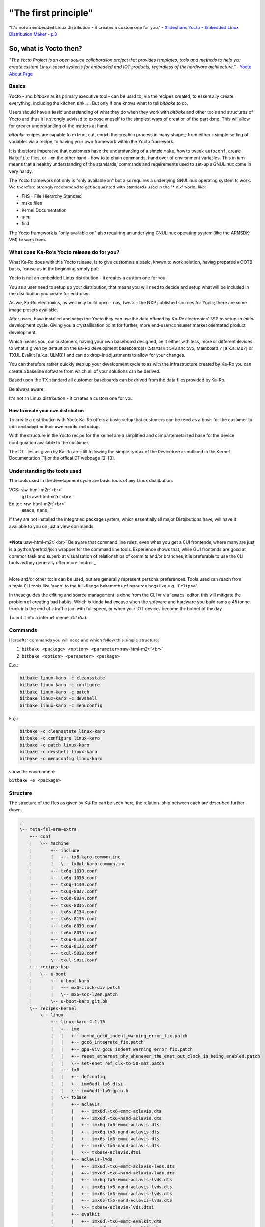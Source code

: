 .. role:: raw-html-m2r(raw)
   :format: html


"The first principle"
=====================

"It's not an embedded Linux distribution - it creates a custom one for you." -
`Slideshare: Yocto - Embedded Linux Distribution Maker - p.3 <https://www.slideshare.net/sherif_mosa/yocto-embedded-linux-buildsystem>`_

So, what is Yocto then?
-----------------------

*"The Yocto Project is an open source collaboration project that provides
templates, tools and methods to help you create custom Linux-based systems for
embedded and IOT products, regardless of the hardware architecture."* -
`Yocto About Page <https://www.yoctoproject.org/about/>`_

Basics
^^^^^^

Yocto - and *bitbake* as its primary executive tool - can be used to, via the
recipes created, to essentially create everything, including the kitchen
sink. ... But only if one knows what to tell *bitbake* to do.

Users should have a basic understanding of what they do when they work with
*bitbake* and other tools and structures of Yocto and thus it is strongly advised
to expose oneself to the simplest ways of creation of the part done. This will
allow for greater understanding of the matters at hand.

*bitbake* recipes are capable to extend, cut, enrich the creation process in
many shapes; from either a simple setting of variables via a recipe, to having
your own framework within the Yocto framework.

It is therefore imperative that customers have the understanding of a simple
``make``\ , how to tweak ``autoconf``\ , create ``Makefile`` files, or - on the other hand -
how to to chain commands, hand over of environment variables. This in turn means
that a healthy understanding of the standards, commands and requirements used to
set-up a GNU\Linux come in very handy.

The Yocto framework not only is "only available on" but also requires a
underlying GNU\Linux operating system to work. We therefore strongly recommend
to get acquainted with standards used in the '* nix' world, like:


* FHS - File Hierarchy Standard
* make files
* Kernel Documentation
* grep
* find

The Yocto framework is "only available on" also requiring an underlying
GNU\Linux operating system (like the ARMSDK-VM) to work from.

What does Ka-Ro's Yocto release do for you?
^^^^^^^^^^^^^^^^^^^^^^^^^^^^^^^^^^^^^^^^^^^

What Ka-Ro does with this Yocto release, is to give customers a basic, known to
work solution, having prepared a OOTB basis, 'cause as in the beginning simply
put:

Yocto is not an embedded Linux distribution - it creates a custom one for you.

You as a user need to setup up your distribution, that means you will need to
decide and setup what will be included in the distribution you create for
end-user.

As we, Ka-Ro electronics, as well only build upon - nay, tweak - the NXP
published sources for Yocto; there are some image presets available.

After users, have installed and setup the Yocto they can use the data offered by
Ka-Ro electronics' BSP to setup an *initial* development cycle. Giving you a
crystallisation point for further, more end-user/consumer market orientated
product development.

Which means you, our customers, having your own baseboard designed, be it either
with less, more or different devices to what is given by default on the Ka-Ro
development baseboard(s) (StarterKit 5v3 and 5v5, Mainboard 7 [a.k.a. MB7] or
TXUL Evalkit [a.k.a. ULMB]) and can do drop-in adjustments to allow for your
changes.

You can therefore rather quickly step up your development cycle to as with the
infrastructure created by Ka-Ro you can create a baseline software from which
all of your solutions can be derived.

Based upon the TX standard all customer baseboards can be drived from the data
files provided by Ka-Ro.

Be always aware:

It's not an Linux distribution - it creates a custom one for you.

How to create your own distribution
~~~~~~~~~~~~~~~~~~~~~~~~~~~~~~~~~~~

To create a distribution with Yocto Ka-Ro offers a basic setup that customers
can be used as a basis for the customer to edit and adapt to their own needs
and setup.

With the structure in the Yocto recipe for the kernel are a simplified and
compartemetalized base for the device configuration available to the customer.

The DT files as given by Ka-Ro are still following the simple syntax of the
Devicetree as outlined in the Kernel Documentation [1] or the offical DT
webpage [2] [3].

Understanding the tools used
^^^^^^^^^^^^^^^^^^^^^^^^^^^^

The tools used in the development cycle are basic tools of any Linux
distribution:

VCS:\ :raw-html-m2r:`<br>`
 ``git``\ :raw-html-m2r:`<br>`
Editor:\ :raw-html-m2r:`<br>`
 ``emacs``\ , ``nano``\ , ``

if they are not installed the integrated package system, which essentially all
major Distributions have, will have it available to you on just a view commands.

----

***Note:**\ :raw-html-m2r:`<br>`
Be aware that command line rulez, even when you get a GUI frontends, where many
are just is a python/perl/tcl/json wrapper for the command line tools.
Experience shows that, while GUI frontends are good at common task and superb at
visualisation of relationships of commits and/or branches, it is preferable to
use the CLI tools as they generally offer more control._

----

More and/or other tools can be used, but are generally represent personal
preferences. Tools used can reach from simple CLI tools like '\ ``nano``\ ' to the
full-fledge behemoths of resource hogs like e.g. '\ ``Eclipse``\ '.

In these guides the editing and source management is done from the CLI or via
'\ ``emacs``\ ' editor, this will mitigate the problem of creating bad habits. Which is
kinda bad excuse when the software and hardware you build rams a 45 tonne truck
into the end of a traffic jam with full speed, or when your IOT devices become
the botnet of the day.

To put it into a internet meme: *Git Gud*.

Commands
^^^^^^^^

Hereafter commands you will need and which follow this simple structure:

1) ``bitbake <package> <option> <parameter>``\ :raw-html-m2r:`<br>`
2) ``bitbake <option> <parameter> <package>``

E.g.:

.. code-block:: console

   bitbake linux-karo -c cleansstate
   bitbake linux-karo -c configure
   bitbake linux-karo -c patch
   bitbake linux-karo -c devshell
   bitbake linux-karo -c menuconfig

E.g.:

.. code-block:: console

   bitbake -c cleansstate linux-karo
   bitbake -c configure linux-karo
   bitbake -c patch linux-karo
   bitbake -c devshell linux-karo
   bitbake -c menuconfig linux-karo

show the environment:

``bitbake -e <package>``

Structure
^^^^^^^^^

The structure of the files as given by Ka-Ro can be seen here, the relation-
ship between each are described further down.

.. code-block:: console

    .
    \-- meta-fsl-arm-extra
        +-- conf
        |   \-- machine
        |       +-- include
        |       |   +-- tx6-karo-common.inc
        |       |   \-- tx6ul-karo-common.inc
        |       +-- tx6q-1030.conf
        |       +-- tx6q-1036.conf
        |       +-- tx6q-1130.conf
        |       +-- tx6q-8037.conf
        |       +-- tx6s-8034.conf
        |       +-- tx6s-8035.conf
        |       +-- tx6s-8134.conf
        |       +-- tx6s-8135.conf
        |       +-- tx6u-8030.conf
        |       +-- tx6u-8033.conf
        |       +-- tx6u-8130.conf
        |       +-- tx6u-8133.conf
        |       +-- txul-5010.conf
        |       \-- txul-5011.conf
        +-- recipes-bsp
        |   \-- u-boot
        |       +-- u-boot-karo
        |       |   +-- mx6-clock-div.patch
        |       |   \-- mx6-soc-l2en.patch
        |       \-- u-boot-karo_git.bb
        \-- recipes-kernel
            \-- linux
                +-- linux-karo-4.1.15
                |   +-- imx
                |   |   +-- bcmhd_gcc6_indent_warning_error_fix.patch
                |   |   +-- gcc6_integrate_fix.patch
                |   |   +-- gpu-viv_gcc6_indent_warning_error_fix.patch
                |   |   +-- reset_ethernet_phy_whenever_the_enet_out_clock_is_being_enabled.patch
                |   |   \-- set-enet_ref_clk-to-50-mhz.patch
                |   +-- tx6
                |   |   +-- defconfig
                |   |   +-- imx6qdl-tx6.dtsi
                |   |   \-- imx6qdl-tx6-gpio.h
                |   \-- txbase
                |       +-- aclavis
                |       |   +-- imx6dl-tx6-emmc-aclavis.dts
                |       |   +-- imx6dl-tx6-nand-aclavis.dts
                |       |   +-- imx6q-tx6-emmc-aclavis.dts
                |       |   +-- imx6q-tx6-nand-aclavis.dts
                |       |   +-- imx6s-tx6-emmc-aclavis.dts
                |       |   +-- imx6s-tx6-nand-aclavis.dts
                |       |   \-- txbase-aclavis.dtsi
                |       +-- aclavis-lvds
                |       |   +-- imx6dl-tx6-emmc-aclavis-lvds.dts
                |       |   +-- imx6dl-tx6-nand-aclavis-lvds.dts
                |       |   +-- imx6q-tx6-emmc-aclavis-lvds.dts
                |       |   +-- imx6q-tx6-nand-aclavis-lvds.dts
                |       |   +-- imx6s-tx6-emmc-aclavis-lvds.dts
                |       |   +-- imx6s-tx6-nand-aclavis-lvds.dts
                |       |   \-- txbase-aclavis-lvds.dtsi
                |       +-- evalkit
                |       |   +-- imx6dl-tx6-emmc-evalkit.dts
                |       |   +-- imx6dl-tx6-nand-evalkit.dts
                |       |   +-- imx6q-tx6-emmc-evalkit.dts
                |       |   +-- imx6q-tx6-nand-evalkit.dts
                |       |   +-- imx6s-tx6-emmc-evalkit.dts
                |       |   +-- imx6s-tx6-nand-evalkit.dts
                |       |   \-- txbase-evalkit.dtsi
                |       +-- mb7
                |       |   +-- imx6dl-tx6-emmc-mb7.dts
                |       |   +-- imx6dl-tx6-nand-mb7.dts
                |       |   +-- imx6q-tx6-emmc-mb7.dts
                |       |   +-- imx6q-tx6-nand-mb7.dts
                |       |   +-- imx6s-tx6-emmc-mb7.dts
                |       |   +-- imx6s-tx6-nand-mb7.dts
                |       |   \-- txbase-mb7.dtsi
                |       +-- mb7-lvds
                |       |   +-- imx6dl-tx6-emmc-mb7-lvds.dts
                |       |   +-- imx6dl-tx6-nand-mb7-lvds.dts
                |       |   +-- imx6q-tx6-emmc-mb7-lvds.dts
                |       |   +-- imx6q-tx6-nand-mb7-lvds.dts
                |       |   +-- imx6s-tx6-emmc-mb7-lvds.dts
                |       |   +-- imx6s-tx6-nand-mb7-lvds.dts
                |       |   \-- txbase-mb7-lvds.dtsi
                |       \-- myboard
                |           +-- imx6s-tx6-emmc-myboard.dts
                |           \-- txbase-myboard.dtsi
                +-- linux-karo_4.1.15.bb
                +-- linux-karo-4.4.15
                |   +-- imx6dl-tx6s-8134.dts
                |   +-- imx6dl-tx6s-8135.dts
                |   +-- imx6dl-tx6u-8133.dts
                |   +-- tx6
                |   |   \-- defconfig
                |   \-- txul
                |       \-- defconfig
                \-- linux-karo_4.4.15.bb

Changing the DT
^^^^^^^^^^^^^^^

.. code-block:: console

           \-- recipes-kernel
               \-- linux
                   +-- linux-karo-4.1.15
                   |   +-- imx
                   |   |   +-- bcmhd_gcc6_indent_warning_error_fix.patch
                   |   |   +-- gcc6_integrate_fix.patch
                   |   |   +-- gpu-viv_gcc6_indent_warning_error_fix.patch
                   |   |   +-- reset_ethernet_phy_whenever_the_enet_out_clock_is_being_enabled.patch
                   |   |   \-- set-enet_ref_clk-to-50-mhz.patch
                   |   +-- tx6
                   |   |   +-- defconfig
                   |   |   +-- imx6qdl-tx6.dtsi
                   |   |   \-- imx6qdl-tx6-gpio.h
                   |   \-- txbase
                   |       +-- aclavis
                   |       |   +-- imx6dl-tx6-emmc-aclavis.dts
                   |       |   +-- imx6dl-tx6-nand-aclavis.dts
                   |       |   +-- imx6q-tx6-emmc-aclavis.dts
                   |       |   +-- imx6q-tx6-nand-aclavis.dts
                   |       |   +-- imx6s-tx6-emmc-aclavis.dts
                   |       |   +-- imx6s-tx6-nand-aclavis.dts
                   |       |   \-- txbase-aclavis.dtsi
                   |       +-- aclavis-lvds
                   |       |   +-- imx6dl-tx6-emmc-aclavis-lvds.dts
                   |       |   +-- imx6dl-tx6-nand-aclavis-lvds.dts
                   |       |   +-- imx6q-tx6-emmc-aclavis-lvds.dts
                   |       |   +-- imx6q-tx6-nand-aclavis-lvds.dts
                   |       |   +-- imx6s-tx6-emmc-aclavis-lvds.dts
                   |       |   +-- imx6s-tx6-nand-aclavis-lvds.dts
                   |       |   \-- txbase-aclavis-lvds.dtsi
                   |       +-- evalkit
                   |       |   +-- imx6ul-tx6-emmc-evalkit.dts
                   |       |   +-- imx6ul-tx6-nand-evalkit.dts
                   |       |   \-- txbase-evalkit.dtsi
                   |       +-- mb7
                   |       |   +-- imx6dl-tx6-emmc-mb7.dts
                   |       |   +-- imx6dl-tx6-nand-mb7.dts
                   |       |   +-- imx6q-tx6-emmc-mb7.dts
                   |       |   +-- imx6q-tx6-nand-mb7.dts
                   |       |   +-- imx6s-tx6-emmc-mb7.dts
                   |       |   +-- imx6s-tx6-nand-mb7.dts
                   |       |   +-- imx6ul-tx6-emmc-mb7.dts
                   |       |   +-- imx6ul-tx6-nand-mb7.dts
                   |       |   \-- txbase-mb7.dtsi
                   |       \-- mb7-lvds
                   |           +-- imx6dl-tx6-emmc-mb7-lvds.dts
                   |           +-- imx6dl-tx6-nand-mb7-lvds.dts
                   |           +-- imx6q-tx6-emmc-mb7-lvds.dts
                   |           +-- imx6q-tx6-nand-mb7-lvds.dts
                   |           +-- imx6s-tx6-emmc-mb7-lvds.dts
                   |           +-- imx6s-tx6-nand-mb7-lvds.dts
                   |           \-- txbase-mb7-lvds.dtsi
                   +-- linux-karo_4.1.15.bb

For more details about the device tree please see the following [1][3].

The base structure for the Ka-Ro extension to the FSL-Community-BSP can be seen
in the above diagram.

It follows rules that are as follows:

linux-karo_4.1.15.bb

.. code-block::

   - Basic Recipe for the Linux 4.1


+-- tx6

.. code-block::

   - this being the sub directory for modules in question


This directory includes the basic device listing and the

.. code-block::

   |   +-- defconfig
   |   +-- imx6qdl-tx6.dtsi
   |   \-- imx6qdl-tx6-gpio.h

```
-- txbase

.. code-block::

   - TX Baseboards

   \-- mb7-lvds
   - Base board

   +-- imx6dl-tx6-emmc-mb7-lvds.dts
   +-- imx6dl-tx6-nand-mb7-lvds.dts
   [...]


----

Footnotes, Appendix & Sources
-----------------------------

[1] Kernel Source -> Folder: Documentation/bindings
[2] Devicetree.org
[3] devicetree.org
[4] git docu

`tamago <In the first age, in the first battle, when the shadows first
lengthened, one stood. Burned by the embers of Armageddon, his soul blistered by
the fires of Hell and tainted beyond ascension, he chose the path of perpetual
torment. In his ravenous hatred he found no peace; and with boiling blood he
scoured the umbral plains seeking vengeance against the dark lords who had
wronged him. He wore the crown of the Night Sentinels, and those that tasted the
bite of his sword named him.. the Doom Slayer.>`_

----

`Ka-Ro electronics GmbH <http://www.karo-electronics.de>`_\ :raw-html-m2r:`<br>`
Contact support: support@karo-electronics.de
